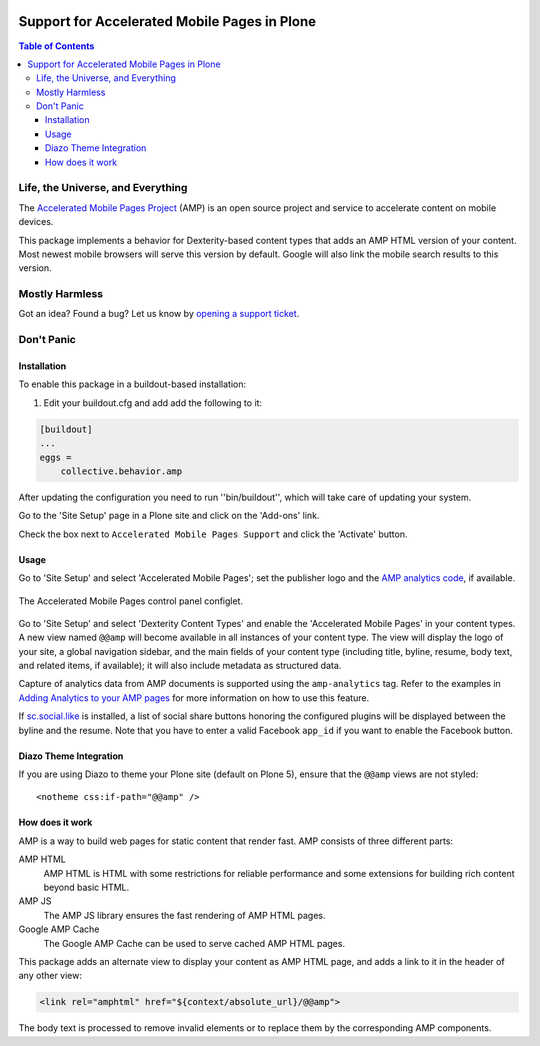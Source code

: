 .. image:: https://raw.githubusercontent.com/collective/collective.behavior.amp/master/docs/amp.png
    :align: left
    :alt: Accelerated Mobile Pages
    :height: 128px
    :width: 128px

*********************************************
Support for Accelerated Mobile Pages in Plone
*********************************************

.. contents:: Table of Contents

Life, the Universe, and Everything
==================================

The `Accelerated Mobile Pages Project <https://www.ampproject.org/>`_ (AMP) is an open source project and service to accelerate content on mobile devices.

This package implements a behavior for Dexterity-based content types that adds an AMP HTML version of your content.
Most newest mobile browsers will serve this version by default.
Google will also link the mobile search results to this version.

Mostly Harmless
===============

.. image:: http://img.shields.io/pypi/v/collective.behavior.amp.svg
   :target: https://pypi.python.org/pypi/collective.behavior.amp

.. image:: https://img.shields.io/travis/collective/collective.behavior.amp/master.svg
    :target: http://travis-ci.org/collective/collective.behavior.amp

.. image:: https://img.shields.io/coveralls/collective/collective.behavior.amp/master.svg
    :target: https://coveralls.io/r/collective/collective.behavior.amp

Got an idea? Found a bug? Let us know by `opening a support ticket <https://github.com/collective/collective.behavior.amp/issues>`_.

Don't Panic
===========

Installation
------------

To enable this package in a buildout-based installation:

#. Edit your buildout.cfg and add add the following to it:

.. code-block:: ini

    [buildout]
    ...
    eggs =
        collective.behavior.amp

After updating the configuration you need to run ''bin/buildout'', which will take care of updating your system.

Go to the 'Site Setup' page in a Plone site and click on the 'Add-ons' link.

Check the box next to ``Accelerated Mobile Pages Support`` and click the 'Activate' button.

Usage
-----

Go to 'Site Setup' and select 'Accelerated Mobile Pages';
set the publisher logo and the `AMP analytics code <https://developers.google.com/analytics/devguides/collection/amp-analytics/>`_, if available.

.. figure:: https://raw.githubusercontent.com/collective/collective.behavior.amp/master/docs/controlpanel.png
    :align: center
    :height: 720px
    :width: 768px

    The Accelerated Mobile Pages control panel configlet.

Go to 'Site Setup' and select 'Dexterity Content Types' and enable the 'Accelerated Mobile Pages' in your content types.
A new view named ``@@amp`` will become available in all instances of your content type.
The view will display the logo of your site, a global navigation sidebar, and the main fields of your content type (including title, byline, resume, body text, and related items, if available);
it will also include metadata as structured data.

Capture of analytics data from AMP documents is supported using the ``amp-analytics`` tag.
Refer to the examples in `Adding Analytics to your AMP pages <https://developers.google.com/analytics/devguides/collection/amp-analytics/>`_ for more information on how to use this feature.

If  `sc.social.like <https://pypi.python.org/pypi/sc.social.like>`_ is installed,
a list of social share buttons honoring the configured plugins will be displayed between the byline and the resume.
Note that you have to enter a valid Facebook ``app_id`` if you want to enable the Facebook button.

Diazo Theme Integration
-----------------------

If you are using Diazo to theme your Plone site (default on Plone 5), ensure that the ``@@amp`` views are not styled::

   <notheme css:if-path="@@amp" />


How does it work
----------------

AMP is a way to build web pages for static content that render fast.
AMP consists of three different parts:

AMP HTML
    AMP HTML is HTML with some restrictions for reliable performance and some extensions for building rich content beyond basic HTML.
AMP JS
    The AMP JS library ensures the fast rendering of AMP HTML pages.
Google AMP Cache
    The Google AMP Cache can be used to serve cached AMP HTML pages.

This package adds an alternate view to display your content as AMP HTML page,
and adds a link to it in the header of any other view:

.. code-block:: xml

  <link rel="amphtml" href="${context/absolute_url}/@@amp">

The body text is processed to remove invalid elements or to replace them by the corresponding AMP components.
